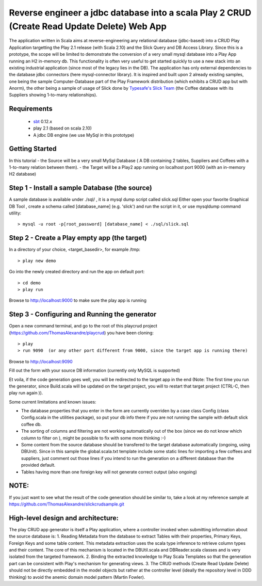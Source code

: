 Reverse engineer a jdbc database into a scala Play 2 CRUD (Create Read Update Delete) Web App
=============================================================================================

The application written in Scala aims at reverse-engineering any relational database (jdbc-based) into a CRUD Play Application targetting the Play 2.1 release (with Scala 2.10) and the Slick Query and DB Access Library. Since this is a prototype, the scope will be limited to demonstrate the conversion of a very small mysql database into a Play App running an H2 in-memory db.
This functionality is often very useful to get started quickly to use a new stack into an existing industrial application (since most of the legacy lies in the DB).
The application has only external dependencies to the database jdbc connectors  (here mysql-connector library).
It is inspired and built upon 2 already existing samples, one being the sample Computer-Database part of the Play Framework distribution (which exhibits a CRUD app but with Anorm), the other being a sample of usage of Slick done by `Typesafe's Slick Team <http://slick.typesafe.com/>`_ (the Coffee database with its Suppliers showing 1-to-many relationships).

Requirements
------------

 - `sbt <https://github.com/harrah/xsbt>`_ 0.12.x
 - play 2.1 (based on scala 2.10)
 - A jdbc DB engine (we use MySql in this prototype)


Getting Started
---------------

In this tutorial 
- the Source will be a very small MySql Database ( A DB containing 2 tables,  Suppliers and Coffees with a 1-to-many relation between them).
- the Target will be a Play2 app running on localhost port 9000 (with an in-memory H2 database)

Step 1 - Install a sample Database (the source)
-----------------------------------------------

A sample database is available under ./sql/ , it is a mysql dump script called slick.sql
Either open your favorite Graphical DB Tool , create a schema called [database_name] (e.g. 'slick') and run the script in it,
or use mysqldump command utility::

> mysql -u root -p[root_password] [database_name] < ./sql/slick.sql


Step 2 - Create a Play empty app (the target)
---------------------------------------------

In a directory of your choice, <target_basedir>, for example /tmp::

> play new demo

.. |new play application screenshot| image:: doc/images/new_play_app.png

Go into the newly created directory and run the app on default port:: 

> cd demo
> play run
Browse to http://localhost:9000 to make sure the play app is running


Step 3 - Configuring and Running the generator
----------------------------------------------
Open a new command terminal, and go to the root of this playcrud project (https://github.com/ThomasAlexandre/playcrud) you have been cloning::

> play
> run 9090  (or any other port different from 9000, since the target app is running there)

Browse to http://localhost:9090

Fill out the form with your source DB information (currently only MySQL is supported)

Et voila, if the code generation goes well, you will be redirected to the target app in the end
(Note: The first time you run the generator, since Build.scala will be updated on the target project, you will to restart that target project
(CTRL-C, then play run again )).


Some current limitations and known issues:

- The database properties that you enter in the form are currently overriden by a case class Config (class Config.scala in the utilities package), so put your db info there if you are not running the sample with default slick coffee db.

- The sorting of columns and filtering are not working automatically out of the box (since we do not know which column to filter on ), might be possible to fix with some more thinking :-)

- Some content from the source database should be transfered to the target database automatically (ongoing, using DBUnit). Since in this sample the global.scala.txt template include some static lines for importing a few coffees and suppliers, just comment out those lines if you intend to run the generation on a different database than the provided default.

- Tables having more than one foreign key will not generate correct output (also ongoing)


NOTE:
----
If you just want to see what the result of the code generation should be similar to, take a look at my reference sample at https://github.com/ThomasAlexandre/slickcrudsample.git


High-level design and architecture:
-----------------------------------
The play CRUD app generator is itself a Play application, where a controller invoked when submitting information about the source database is:
1. Reading Metadata from the database to extract Tables with their properties, Primary Keys, Foreign Keys and some table content. This metadata extraction uses the scala type inference to retrieve column types and their content. The core of this mechanism is located in the DBUtil.scala and DBReader.scala classes and is very isolated from the targeted framework.
2. Binding the extracted knowledge to Play Scala Templates so that the generation part can be consistent with Play's mechanism for generating views.
3. The CRUD methods (Create Read Update Delete) should not be directly embedded in the model objects but rather at the controller level (ideally the repository level in DDD thinking) to avoid the anemic domain model pattern (Martin Fowler).

